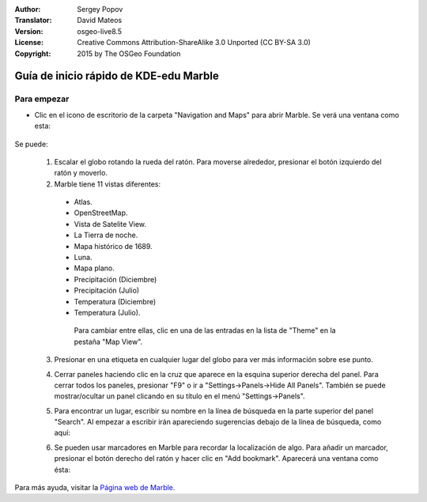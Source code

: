 :Author: Sergey Popov
:Translator: David Mateos
:Version: osgeo-live8.5
:License: Creative Commons Attribution-ShareAlike 3.0 Unported  (CC BY-SA 3.0)
:Copyright: 2015 by The OSGeo Foundation

.. image:: /images/project_logos/logo-marble.png
  :scale: 75 %
  :alt: project logo
  :align: right
  :target: http://marble.kde.org/

.. image:: /images/logos/OSGeo_project.png
  :scale: 100 %
  :alt: OSGeo Project
  :align: right
  :target: http://www.osgeo.org

********************************************************************************
Guía de inicio rápido de KDE-edu Marble
********************************************************************************

Para empezar
================================================================================

* Clic en el icono de escritorio de la carpeta "Navigation and Maps" para abrir Marble. Se verá una ventana como esta: 

     .. image:: /images/screenshots/800x600/marble-quickstart-1.png

Se puede:

  1. Escalar el globo rotando la rueda del ratón. Para moverse alrededor, presionar el botón izquierdo del ratón y moverlo. 

  2. Marble tiene 11 vistas diferentes: 

    - Atlas.
    - OpenStreetMap.
    - Vista de Satelite View.
    - La Tierra de noche.
    - Mapa histórico de 1689.
    - Luna.
    - Mapa plano.
    - Precipitación (Diciembre)
    - Precipitación  (Julio)
    - Temperatura (Diciembre)
    - Temperatura (Julio).

     Para cambiar entre ellas, clic en una de las entradas en la lista de "Theme" en la pestaña "Map View".

  .. image:: /images/screenshots/800x600/marble-quickstart-2.png

  3. Presionar en una etiqueta en cualquier lugar del globo para ver más información sobre ese punto.

  .. image:: /images/screenshots/800x600/marble-quickstart-3.png

  4. Cerrar paneles haciendo clic en la cruz que aparece en la esquina superior derecha del panel. Para cerrar todos los paneles, presionar "F9" o ir a "Settings->Panels->Hide All Panels". También se puede mostrar/ocultar un panel clicando en su título en el menú "Settings->Panels".

  .. image:: /images/screenshots/800x600/marble-quickstart-4.png

  5. Para encontrar un lugar, escribir su nombre en la línea de búsqueda en la parte superior del panel "Search". Al empezar a escribir irán apareciendo sugerencias debajo de la línea de búsqueda, como aquí: 

  .. image:: /images/screenshots/800x600/marble-quickstart-5.png

  6. Se pueden usar marcadores en Marble  para recordar la localización de algo. Para añadir un marcador, presionar el botón derecho del ratón y hacer clic en "Add bookmark". Aparecerá una ventana como ésta:

  .. image:: /images/screenshots/800x600/marble-quickstart-6.png

     Escribir el nombre, descripción y carpeta de destiono del marcador y hacer clic en el botón "Ok". El marcador aparecerá. Para gestionar marcadores, ir a "Bookmarks->Manage Bookmarks". 

  .. image:: /images/screenshots/800x600/marble-quickstart-7.png

Para más ayuda, visitar la  `Página web de Marble <http://marble.kde.org/>`_.

